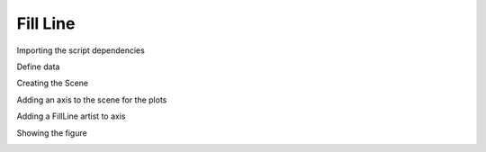
.. DO NOT EDIT.
.. THIS FILE WAS AUTOMATICALLY GENERATED BY SPHINX-GALLERY.
.. TO MAKE CHANGES, EDIT THE SOURCE PYTHON FILE:
.. "gallery/plot_FillLine.py"
.. LINE NUMBERS ARE GIVEN BELOW.

.. only:: html

    .. note::
        :class: sphx-glr-download-link-note

        :ref:`Go to the end <sphx_glr_download_gallery_plot_FillLine.py>`
        to download the full example code

.. rst-class:: sphx-glr-example-title

.. _sphx_glr_gallery_plot_FillLine.py:


Fill Line
~~~~~~~~~

.. GENERATED FROM PYTHON SOURCE LINES 7-8

Importing the script dependencies

.. GENERATED FROM PYTHON SOURCE LINES 8-12

.. code-block:: python3
   :lineno-start: 8

    import numpy
    from MPSPlots.render2D import SceneList









.. GENERATED FROM PYTHON SOURCE LINES 13-14

Define data

.. GENERATED FROM PYTHON SOURCE LINES 14-18

.. code-block:: python3
   :lineno-start: 14

    x = numpy.arange(100)
    y0 = numpy.random.rand(100) + x
    y1 = numpy.random.rand(100) - x








.. GENERATED FROM PYTHON SOURCE LINES 19-20

Creating the Scene

.. GENERATED FROM PYTHON SOURCE LINES 20-25

.. code-block:: python3
   :lineno-start: 20

    figure = SceneList(
        unit_size=(8, 4),
        title='random data simple lines'
    )








.. GENERATED FROM PYTHON SOURCE LINES 26-27

Adding an axis to the scene for the plots

.. GENERATED FROM PYTHON SOURCE LINES 27-34

.. code-block:: python3
   :lineno-start: 27

    ax = figure.append_ax(
        x_label='x data',
        y_label='y data',
        show_legend=True
    )









.. GENERATED FROM PYTHON SOURCE LINES 35-36

Adding a FillLine artist to axis

.. GENERATED FROM PYTHON SOURCE LINES 36-44

.. code-block:: python3
   :lineno-start: 36

    _ = ax.add_fill_line(
        x=x,
        y0=y0,
        y1=y1,
        label='Fill between lines',
        show_outline=True
    )








.. GENERATED FROM PYTHON SOURCE LINES 45-46

Showing the figure

.. GENERATED FROM PYTHON SOURCE LINES 46-47

.. code-block:: python3
   :lineno-start: 46

    _ = figure.show()



.. image-sg:: /gallery/images/sphx_glr_plot_FillLine_001.png
   :alt: random data simple lines
   :srcset: /gallery/images/sphx_glr_plot_FillLine_001.png
   :class: sphx-glr-single-img






.. rst-class:: sphx-glr-timing

   **Total running time of the script:** (0 minutes 0.069 seconds)


.. _sphx_glr_download_gallery_plot_FillLine.py:

.. only:: html

  .. container:: sphx-glr-footer sphx-glr-footer-example




    .. container:: sphx-glr-download sphx-glr-download-python

      :download:`Download Python source code: plot_FillLine.py <plot_FillLine.py>`

    .. container:: sphx-glr-download sphx-glr-download-jupyter

      :download:`Download Jupyter notebook: plot_FillLine.ipynb <plot_FillLine.ipynb>`


.. only:: html

 .. rst-class:: sphx-glr-signature

    `Gallery generated by Sphinx-Gallery <https://sphinx-gallery.github.io>`_

